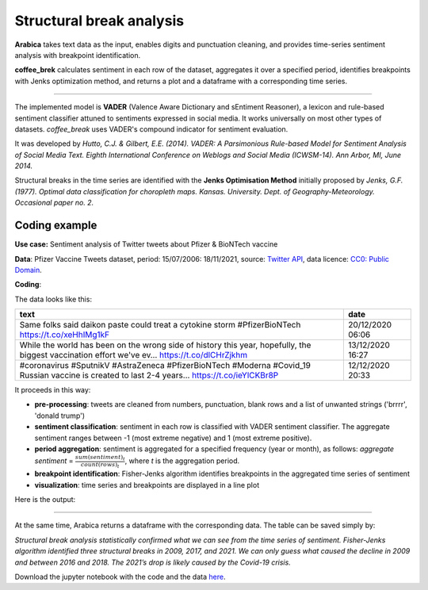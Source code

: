 Structural break analysis
=====

**Arabica** takes text data as the input, enables digits and punctuation cleaning, and provides time-series sentiment analysis
with breakpoint identification.

**coffee_brek** calculates sentiment in each row of the dataset, aggregates it over a specified period, identifies breakpoints with Jenks optimization method, and returns a plot and a dataframe with a corresponding time series.

------

The implemented model is **VADER** (Valence Aware Dictionary and sEntiment Reasoner), a lexicon and rule-based sentiment classifier attuned to sentiments expressed in social media. It works universally on most other types of datasets. *coffee_break* uses VADER's compound indicator for sentiment evaluation.

It was developed by *Hutto, C.J. & Gilbert, E.E. (2014). VADER: A Parsimonious Rule-based Model for Sentiment Analysis of Social Media Text. Eighth International Conference on Weblogs and Social Media (ICWSM-14). Ann Arbor, MI, June 2014.*

Structural breaks in the time series are identified with the **Jenks Optimisation Method** initially proposed by *Jenks, G.F. (1977). Optimal data classification for choropleth maps. Kansas. University. Dept. of Geography-Meteorology. Occasional paper no. 2.*


Coding example
^^^^^^

**Use case:** Sentiment analysis of Twitter tweets about Pfizer & BioNTech vaccine

**Data**: Pfizer Vaccine Tweets dataset, period: 15/07/2006: 18/11/2021, source: `Twitter API <https://www.kaggle.com/datasets/gpreda/pfizer-vaccine-tweets>`_,
data licence: `CC0: Public Domain <https://creativecommons.org/publicdomain/zero/1.0/>`_.

**Coding**:

.. code-block:: python
   :linenos:

   import pandas as pd
   from arabica import coffee_break

.. code-block:: python
   :linenos:

    data = pd.read_csv('vaccination_tweets.csv',encoding='utf8')

The data looks like this:

.. csv-table::
   :header: "text", "date"
   :widths: 83, 17
   :align: left

   "Same folks said daikon paste could treat a cytokine storm #PfizerBioNTech https://t.co/xeHhIMg1kF", "20/12/2020 06:06"
   "While the world has been on the wrong side of history this year, hopefully, the biggest vaccination effort we've ev… https://t.co/dlCHrZjkhm", "13/12/2020 16:27"
   "#coronavirus #SputnikV #AstraZeneca #PfizerBioNTech #Moderna #Covid_19 Russian vaccine is created to last 2-4 years… https://t.co/ieYlCKBr8P", "12/12/2020 20:33"


.. code-block:: python
   :linenos:

   coffee_break(text = data['text'],
                time = data['date'],
                date_format = 'eur',              # Read dates in European format
                skip = ['brrrr', 'donald trump'], # Removes additional string
                preprocess = True,                # Clean data - digits and punctuation
                n_breaks = 3,                     # 3 breaktpoints
                time_freq = 'Y')                  # Yearly aggregation


It proceeds in this way:

* **pre-processing**: tweets are cleaned from numbers, punctuation, blank rows and a list of unwanted strings ('brrrr', 'donald trump')
* **sentiment classification**: sentiment in each row is classified with VADER sentiment classifier. The aggregate sentiment ranges between -1 (most extreme negative) and 1 (most extreme positive).
* **period aggregation**: sentiment is aggregated for a specified frequency (year or month), as follows: *aggregate sentiment* = :math:`\frac { sum(sentiment)_{t} } { count(rows)_{t}}`, where *t* is the aggregation period.
* **breakpoint identification**: Fisher-Jenks algorithm identifies breakpoints in the aggregated time series of sentiment
* **visualization**: time series and breakpoints are displayed in a line plot

Here is the output:


.. image:: breakpoints.png
   :height: 500 px
   :width: 800 px
   :alt: alternate text
   :align: left

-----

At the same time, Arabica returns a dataframe with the corresponding data. The table can be saved simply by:

.. code-block:: python
   :linenos:

   # generate a dataframe
   df = coffee_break(text = data['text'],
                     time = data['date'],
                     date_format = 'eur',
                     skip = ['brrrr', 'donald trump'],
                     preprocess = True,
                     n_breaks = None,
                     time_freq = 'Y')

   # save is as a csv
   df.to_csv('sentiment_data.csv')


*Structural break analysis statistically confirmed what we can see from the time series of sentiment. Fisher-Jenks algorithm identified three structural breaks in 2009, 2017, and 2021. We can only guess what caused the decline in 2009 and between 2016 and 2018. The 2021’s drop is likely caused by the Covid-19 crisis.*

Download the jupyter notebook with the code and the data `here <https://github.com/PetrKorab/Arabica/blob/main/docs/examples/coffee_break_examples.ipynb>`_.
